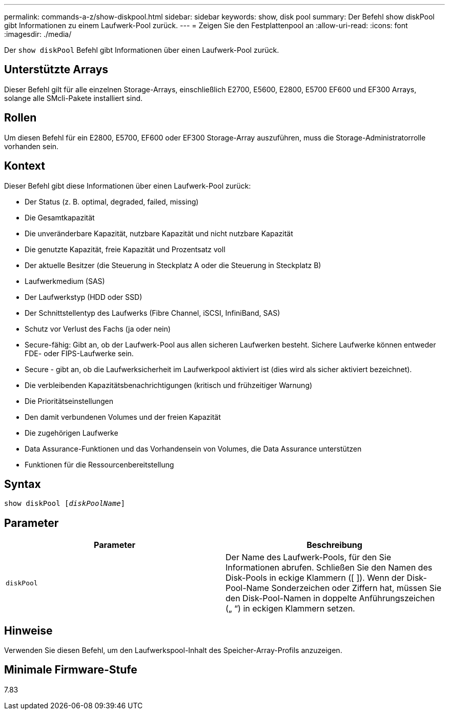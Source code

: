 ---
permalink: commands-a-z/show-diskpool.html 
sidebar: sidebar 
keywords: show, disk pool 
summary: Der Befehl show diskPool gibt Informationen zu einem Laufwerk-Pool zurück. 
---
= Zeigen Sie den Festplattenpool an
:allow-uri-read: 
:icons: font
:imagesdir: ./media/


[role="lead"]
Der `show diskPool` Befehl gibt Informationen über einen Laufwerk-Pool zurück.



== Unterstützte Arrays

Dieser Befehl gilt für alle einzelnen Storage-Arrays, einschließlich E2700, E5600, E2800, E5700 EF600 und EF300 Arrays, solange alle SMcli-Pakete installiert sind.



== Rollen

Um diesen Befehl für ein E2800, E5700, EF600 oder EF300 Storage-Array auszuführen, muss die Storage-Administratorrolle vorhanden sein.



== Kontext

Dieser Befehl gibt diese Informationen über einen Laufwerk-Pool zurück:

* Der Status (z. B. optimal, degraded, failed, missing)
* Die Gesamtkapazität
* Die unveränderbare Kapazität, nutzbare Kapazität und nicht nutzbare Kapazität
* Die genutzte Kapazität, freie Kapazität und Prozentsatz voll
* Der aktuelle Besitzer (die Steuerung in Steckplatz A oder die Steuerung in Steckplatz B)
* Laufwerkmedium (SAS)
* Der Laufwerkstyp (HDD oder SSD)
* Der Schnittstellentyp des Laufwerks (Fibre Channel, iSCSI, InfiniBand, SAS)
* Schutz vor Verlust des Fachs (ja oder nein)
* Secure-fähig: Gibt an, ob der Laufwerk-Pool aus allen sicheren Laufwerken besteht. Sichere Laufwerke können entweder FDE- oder FIPS-Laufwerke sein.
* Secure - gibt an, ob die Laufwerksicherheit im Laufwerkpool aktiviert ist (dies wird als sicher aktiviert bezeichnet).
* Die verbleibenden Kapazitätsbenachrichtigungen (kritisch und frühzeitiger Warnung)
* Die Prioritätseinstellungen
* Den damit verbundenen Volumes und der freien Kapazität
* Die zugehörigen Laufwerke
* Data Assurance-Funktionen und das Vorhandensein von Volumes, die Data Assurance unterstützen
* Funktionen für die Ressourcenbereitstellung




== Syntax

[listing, subs="+macros"]
----
pass:quotes[show diskPool [_diskPoolName_]]
----


== Parameter

[cols="2*"]
|===
| Parameter | Beschreibung 


 a| 
`diskPool`
 a| 
Der Name des Laufwerk-Pools, für den Sie Informationen abrufen. Schließen Sie den Namen des Disk-Pools in eckige Klammern ([ ]). Wenn der Disk-Pool-Name Sonderzeichen oder Ziffern hat, müssen Sie den Disk-Pool-Namen in doppelte Anführungszeichen („ “) in eckigen Klammern setzen.

|===


== Hinweise

Verwenden Sie diesen Befehl, um den Laufwerkspool-Inhalt des Speicher-Array-Profils anzuzeigen.



== Minimale Firmware-Stufe

7.83
